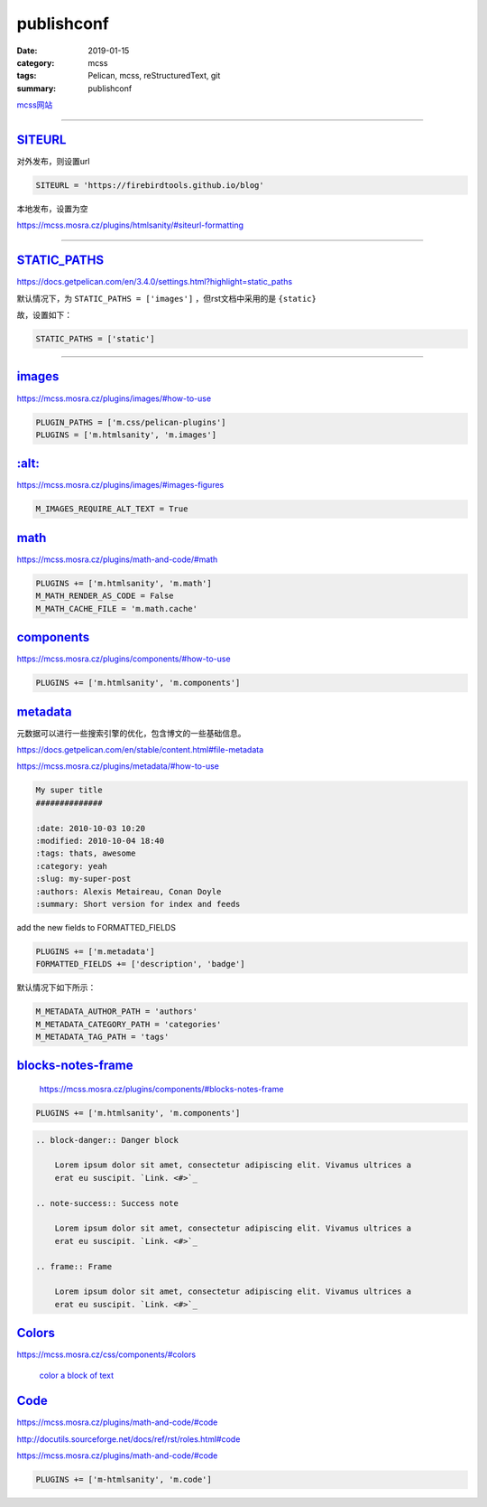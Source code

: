 publishconf
################################

:date: 2019-01-15
:category: mcss
:tags: Pelican, mcss, re­Struc­tured­Text, git
:summary: publishconf

.. role:: py(code)
    :language: py
.. role:: rst(code)
    :language: rst


`mcss网站 <https://mcss.mosra.cz/>`_

--------------------------------------------------------------------------------

`SITEURL`_
===========

对外发布，则设置url

.. code:: py

    SITEURL = 'https://firebirdtools.github.io/blog'

本地发布，设置为空

https://mcss.mosra.cz/plugins/htmlsanity/#siteurl-formatting

--------------------------------------------------------------------------------

`STATIC_PATHS`_
================

https://docs.getpelican.com/en/3.4.0/settings.html?highlight=static_paths

默认情况下，为 ``STATIC_PATHS = ['images']`` ，但rst文档中采用的是 ``{static}``

故，设置如下：

.. code:: py

    STATIC_PATHS = ['static']

--------------------------------------------------------------------------------

`images`_
================

https://mcss.mosra.cz/plugins/images/#how-to-use

.. code:: py

    PLUGIN_PATHS = ['m.css/pelican-plugins']
    PLUGINS = ['m.htmlsanity', 'm.images']

`:alt:`_
================

https://mcss.mosra.cz/plugins/images/#images-figures

.. code:: py

    M_IMAGES_REQUIRE_ALT_TEXT = True

`math`_
================

https://mcss.mosra.cz/plugins/math-and-code/#math

.. code:: py

    PLUGINS += ['m.htmlsanity', 'm.math']
    M_MATH_RENDER_AS_CODE = False
    M_MATH_CACHE_FILE = 'm.math.cache'

`components`_
================

https://mcss.mosra.cz/plugins/components/#how-to-use

.. code:: py

    PLUGINS += ['m.htmlsanity', 'm.components']


`metadata`_
================

元数据可以进行一些搜索引擎的优化，包含博文的一些基础信息。

https://docs.getpelican.com/en/stable/content.html#file-metadata

https://mcss.mosra.cz/plugins/metadata/#how-to-use

.. code:: rst

    My super title
    ##############

    :date: 2010-10-03 10:20
    :modified: 2010-10-04 18:40
    :tags: thats, awesome
    :category: yeah
    :slug: my-super-post
    :authors: Alexis Metaireau, Conan Doyle
    :summary: Short version for index and feeds

add the new fields to FORMATTED_FIELDS

.. code:: py

    PLUGINS += ['m.metadata']
    FORMATTED_FIELDS += ['description', 'badge']

默认情况下如下所示：

.. code:: py

    M_METADATA_AUTHOR_PATH = 'authors'
    M_METADATA_CATEGORY_PATH = 'categories'
    M_METADATA_TAG_PATH = 'tags'

`blocks-notes-frame`_
======================

    https://mcss.mosra.cz/plugins/components/#blocks-notes-frame

.. code:: py

    PLUGINS += ['m.htmlsanity', 'm.components']

.. code:: rst

    .. block-danger:: Danger block

        Lorem ipsum dolor sit amet, consectetur adipiscing elit. Vivamus ultrices a
        erat eu suscipit. `Link. <#>`_

    .. note-success:: Success note

        Lorem ipsum dolor sit amet, consectetur adipiscing elit. Vivamus ultrices a
        erat eu suscipit. `Link. <#>`_

    .. frame:: Frame

        Lorem ipsum dolor sit amet, consectetur adipiscing elit. Vivamus ultrices a
        erat eu suscipit. `Link. <#>`_


`Col­ors`_
======================

https://mcss.mosra.cz/css/components/#colors

 `col­or a block of text <https://mcss.mosra.cz/css/components/#text>`_

`Code`_
======================

https://mcss.mosra.cz/plugins/math-and-code/#code

http://docutils.sourceforge.net/docs/ref/rst/roles.html#code

https://mcss.mosra.cz/plugins/math-and-code/#code

.. code:: py

    PLUGINS += ['m-htmlsanity', 'm.code']

.. code:: c++
    :hl_lines: 1 2 3 4 5 6
    :class: m-inverted

    #include <iostream>

    int main() {
        std::cout << "Hello world!" << std::endl;
        return 0;
    }
